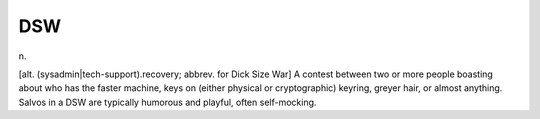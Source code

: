 .. _DSW:

============================================================
DSW
============================================================

n\.

[alt.
(sysadmin\|tech-support).recovery; abbrev.
for Dick Size War] A contest between two or more people boasting about who has the faster machine, keys on (either physical or cryptographic) keyring, greyer hair, or almost anything.
Salvos in a DSW are typically humorous and playful, often self-mocking.


